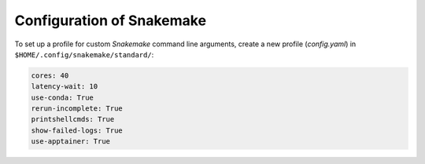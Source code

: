 Configuration of Snakemake
================================================================================

To set up a profile for custom `Snakemake` command line arguments, create a new profile (`config.yaml`) in ``$HOME/.config/snakemake/standard/``:

.. code-block:: yaml

   cores: 40
   latency-wait: 10
   use-conda: True
   rerun-incomplete: True
   printshellcmds: True
   show-failed-logs: True
   use-apptainer: True